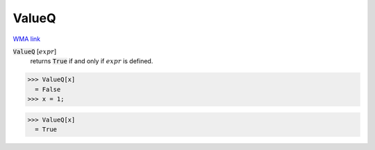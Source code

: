ValueQ
======

`WMA link <https://reference.wolfram.com/language/ref/ValueQ.html>`_

:code:`ValueQ` [:math:`expr`]
    returns :code:`True`  if and only if :math:`expr` is defined.





>>> ValueQ[x]
  = False
>>> x = 1;

>>> ValueQ[x]
  = True
